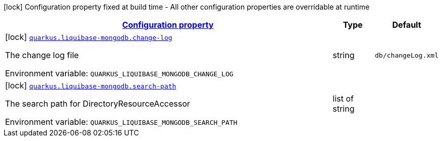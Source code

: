 
:summaryTableId: quarkus-liquibase-mongodb-liquibase-mongodb-build-time-config
[.configuration-legend]
icon:lock[title=Fixed at build time] Configuration property fixed at build time - All other configuration properties are overridable at runtime
[.configuration-reference, cols="80,.^10,.^10"]
|===

h|[[quarkus-liquibase-mongodb-liquibase-mongodb-build-time-config_configuration]]link:#quarkus-liquibase-mongodb-liquibase-mongodb-build-time-config_configuration[Configuration property]

h|Type
h|Default

a|icon:lock[title=Fixed at build time] [[quarkus-liquibase-mongodb-liquibase-mongodb-build-time-config_quarkus-liquibase-mongodb-change-log]]`link:#quarkus-liquibase-mongodb-liquibase-mongodb-build-time-config_quarkus-liquibase-mongodb-change-log[quarkus.liquibase-mongodb.change-log]`


[.description]
--
The change log file

ifdef::add-copy-button-to-env-var[]
Environment variable: env_var_with_copy_button:+++QUARKUS_LIQUIBASE_MONGODB_CHANGE_LOG+++[]
endif::add-copy-button-to-env-var[]
ifndef::add-copy-button-to-env-var[]
Environment variable: `+++QUARKUS_LIQUIBASE_MONGODB_CHANGE_LOG+++`
endif::add-copy-button-to-env-var[]
--|string 
|`db/changeLog.xml`


a|icon:lock[title=Fixed at build time] [[quarkus-liquibase-mongodb-liquibase-mongodb-build-time-config_quarkus-liquibase-mongodb-search-path]]`link:#quarkus-liquibase-mongodb-liquibase-mongodb-build-time-config_quarkus-liquibase-mongodb-search-path[quarkus.liquibase-mongodb.search-path]`


[.description]
--
The search path for DirectoryResourceAccessor

ifdef::add-copy-button-to-env-var[]
Environment variable: env_var_with_copy_button:+++QUARKUS_LIQUIBASE_MONGODB_SEARCH_PATH+++[]
endif::add-copy-button-to-env-var[]
ifndef::add-copy-button-to-env-var[]
Environment variable: `+++QUARKUS_LIQUIBASE_MONGODB_SEARCH_PATH+++`
endif::add-copy-button-to-env-var[]
--|list of string 
|

|===